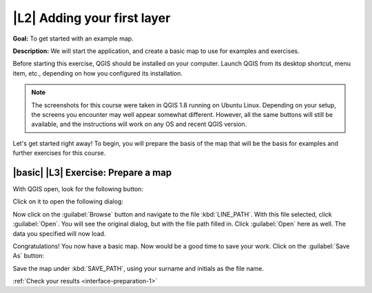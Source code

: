 |L2| Adding your first layer
===============================================================================

**Goal:** To get started with an example map.

**Description:** We will start the application, and create a basic map to use
for examples and exercises.

Before starting this exercise, QGIS should be installed on your computer.
Launch QGIS from its desktop shortcut, menu item, etc., depending on how you
configured its installation.

.. note:: The screenshots for this course were taken in QGIS 1.8 running on
   Ubuntu Linux. Depending on your setup, the screens you encounter may well
   appear somewhat different. However, all the same buttons will still be
   available, and the instructions will work on any OS and recent QGIS
   version.

Let's get started right away! To begin, you will prepare the basis of the map
that will be the basis for examples and further exercises for this course.

|basic| |L3| Exercise: Prepare a map
-------------------------------------------------------------------------------

With QGIS open, look for the following button:

.. image:: ../_static/interface/002.png

Click on it to open the following dialog:

.. image:: ../_static/interface/003.png

Now click on the :guilabel:`Browse` button and navigate to the file
:kbd:`LINE_PATH`. With this file selected, click :guilabel:`Open`. You will see
the original dialog, but with the file path filled in. Click :guilabel:`Open`
here as well. The data you specified will now load.

Congratulations! You now have a basic map. Now would be a good time to save
your work. Click on the :guilabel:`Save As` button:

.. image:: ../_static/interface/004.png

Save the map under :kbd:`SAVE_PATH`, using your surname and initials as the
file name.

:ref:`Check your results <interface-preparation-1>`
